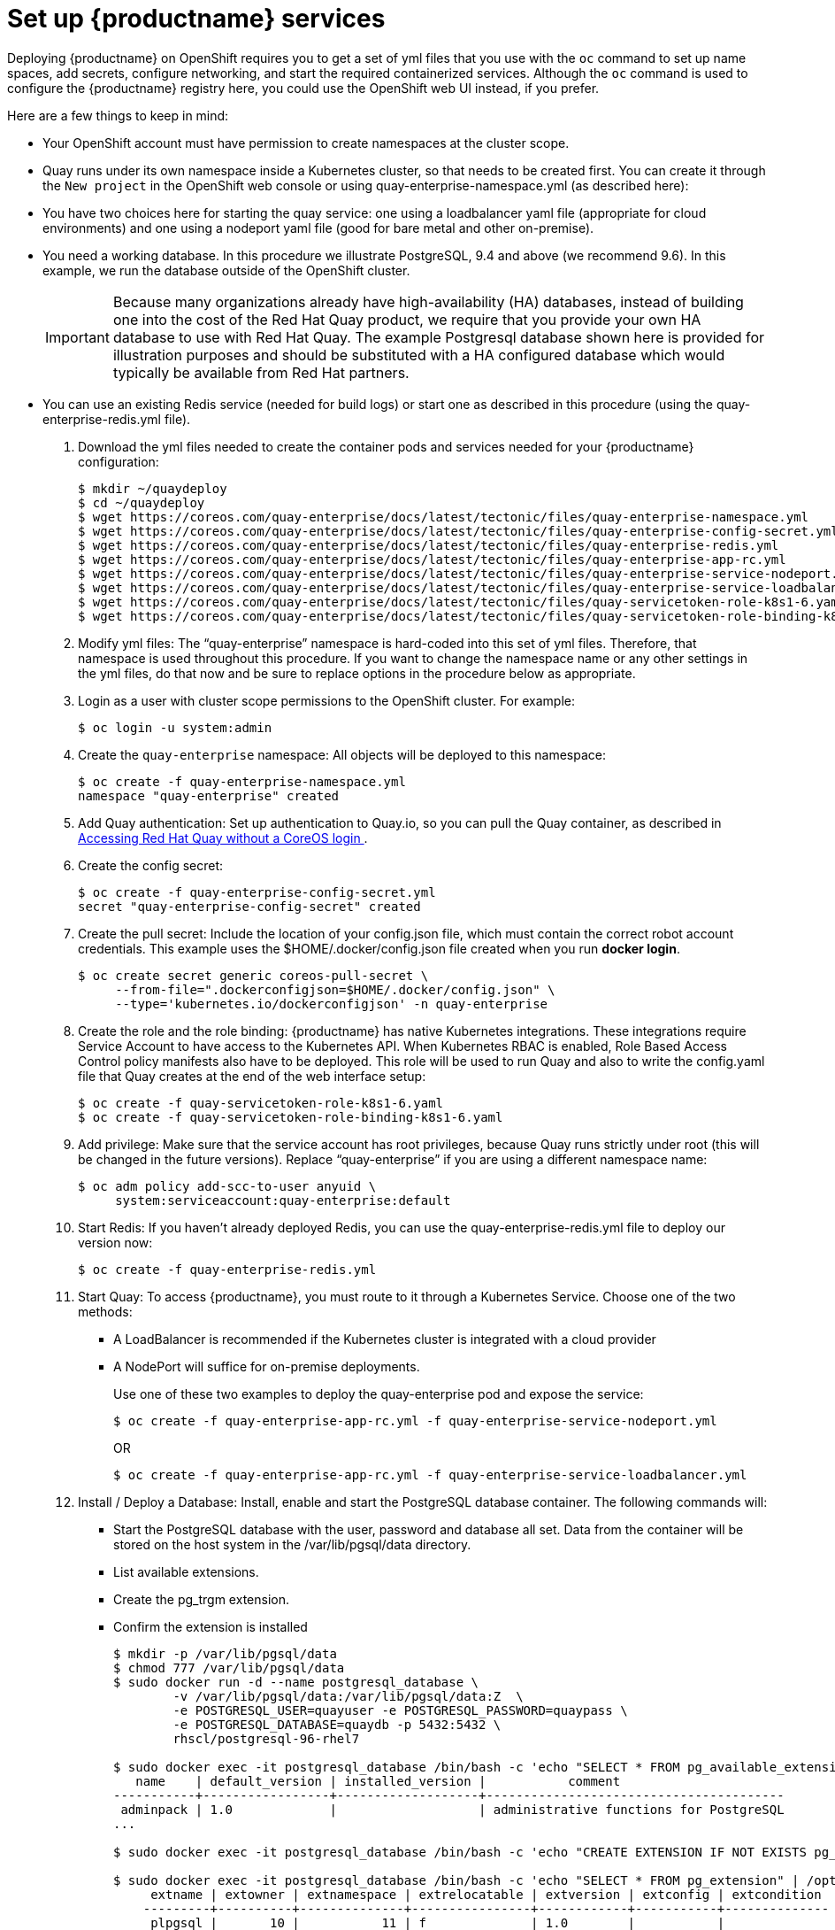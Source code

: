 = Set up {productname} services

Deploying {productname} on OpenShift requires you to get a set of yml files
that you use with the `oc` command to set up name spaces, add secrets, configure
networking, and start the required containerized services. Although the `oc` command is used to configure the {productname} registry here,
you could use the OpenShift web UI instead, if you prefer.

Here are a few
things to keep in mind:

* Your OpenShift account must have permission to create namespaces
at the cluster scope.

* Quay runs under its own namespace inside a Kubernetes cluster, so that needs to be created first. You can create it through the `New project` in the OpenShift web console or using quay-enterprise-namespace.yml (as described here):

* You have two choices here for starting the quay service: one using a loadbalancer yaml file (appropriate for cloud environments) and one using a nodeport yaml file (good for bare metal and other on-premise).

* You need a working database. In this procedure we illustrate
PostgreSQL, 9.4 and above (we recommend 9.6). In this example, we run the database
outside of the OpenShift cluster.

+
[IMPORTANT]
====
Because many organizations already have high-availability (HA) databases, instead of building
one into the cost of the Red Hat Quay product, we require that you provide your own HA database to
use with Red Hat Quay. The example Postgresql database shown here is provided for illustration
purposes and should be substituted with a HA configured database which would typically be
available from Red Hat partners.
====

* You can use an existing Redis service (needed for build logs) or start one as described in this procedure (using the quay-enterprise-redis.yml file).

. Download the yml files needed to create the container pods and services needed for your {productname} configuration:
+
```
$ mkdir ~/quaydeploy
$ cd ~/quaydeploy
$ wget https://coreos.com/quay-enterprise/docs/latest/tectonic/files/quay-enterprise-namespace.yml
$ wget https://coreos.com/quay-enterprise/docs/latest/tectonic/files/quay-enterprise-config-secret.yml
$ wget https://coreos.com/quay-enterprise/docs/latest/tectonic/files/quay-enterprise-redis.yml
$ wget https://coreos.com/quay-enterprise/docs/latest/tectonic/files/quay-enterprise-app-rc.yml
$ wget https://coreos.com/quay-enterprise/docs/latest/tectonic/files/quay-enterprise-service-nodeport.yml
$ wget https://coreos.com/quay-enterprise/docs/latest/tectonic/files/quay-enterprise-service-loadbalancer.yml
$ wget https://coreos.com/quay-enterprise/docs/latest/tectonic/files/quay-servicetoken-role-k8s1-6.yaml
$ wget https://coreos.com/quay-enterprise/docs/latest/tectonic/files/quay-servicetoken-role-binding-k8s1-6.yaml
```
.  Modify yml files: The “quay-enterprise” namespace is hard-coded into this set of yml files. Therefore, that namespace is used throughout this procedure. If you want to change the namespace name or any other settings in the yml files, do that now and be sure to replace options in the procedure below as appropriate.
. Login as a user with cluster scope permissions to the OpenShift cluster. For example:
+
```
$ oc login -u system:admin
```
. Create the `quay-enterprise` namespace: All objects will be deployed to this namespace:
+
```
$ oc create -f quay-enterprise-namespace.yml
namespace "quay-enterprise" created
```
 . Add Quay authentication: Set up authentication to Quay.io, so you can pull the Quay container, as described in link:https://access.redhat.com/solutions/3533201[Accessing Red Hat Quay without a CoreOS login ].
. Create the config secret:
+
```
$ oc create -f quay-enterprise-config-secret.yml
secret "quay-enterprise-config-secret" created
```
. Create the pull secret: Include the location of your config.json file,
which must contain the correct robot account credentials.
This example uses the $HOME/.docker/config.json file created when you run *docker login*.
+
```
$ oc create secret generic coreos-pull-secret \
     --from-file=".dockerconfigjson=$HOME/.docker/config.json" \
     --type='kubernetes.io/dockerconfigjson' -n quay-enterprise
```
. Create the role and the role binding: {productname} has native Kubernetes
integrations. These integrations require Service Account to have access to the
Kubernetes API. When Kubernetes RBAC is enabled, Role
Based Access Control policy manifests also have to be deployed. This role will
be used to run Quay and also to write the config.yaml file that Quay creates at
the end of the web interface setup:
+
```
$ oc create -f quay-servicetoken-role-k8s1-6.yaml
$ oc create -f quay-servicetoken-role-binding-k8s1-6.yaml
```

. Add privilege: Make sure that the service account has root privileges, because Quay runs strictly under root (this will be changed in the future versions). Replace “quay-enterprise” if you are using a different namespace name:
+
```
$ oc adm policy add-scc-to-user anyuid \
     system:serviceaccount:quay-enterprise:default
```

. Start Redis: If you haven't already deployed Redis, you can use the quay-enterprise-redis.yml file to deploy our version now:
+
```
$ oc create -f quay-enterprise-redis.yml
```

. Start Quay: To access {productname}, you must route to it through a Kubernetes Service. Choose one of the two methods:

+
** A LoadBalancer is recommended if the Kubernetes cluster is integrated with a cloud provider
+
** A NodePort will suffice for on-premise deployments.
+
Use one of these two examples to deploy the quay-enterprise pod and expose the service:
+
```
$ oc create -f quay-enterprise-app-rc.yml -f quay-enterprise-service-nodeport.yml
```
+
OR
+
```
$ oc create -f quay-enterprise-app-rc.yml -f quay-enterprise-service-loadbalancer.yml
```
.  Install / Deploy a Database: Install, enable and start the PostgreSQL database container. The following commands will:

** Start the PostgreSQL database with the user, password and database all set. Data from the container will be stored on the host system in the /var/lib/pgsql/data directory.

** List available extensions.

** Create the pg_trgm extension.

** Confirm the extension is installed
+
```
$ mkdir -p /var/lib/pgsql/data
$ chmod 777 /var/lib/pgsql/data
$ sudo docker run -d --name postgresql_database \
        -v /var/lib/pgsql/data:/var/lib/pgsql/data:Z  \
        -e POSTGRESQL_USER=quayuser -e POSTGRESQL_PASSWORD=quaypass \
        -e POSTGRESQL_DATABASE=quaydb -p 5432:5432 \
        rhscl/postgresql-96-rhel7

$ sudo docker exec -it postgresql_database /bin/bash -c 'echo "SELECT * FROM pg_available_extensions" | /opt/rh/rh-postgresql96/root/usr/bin/psql'
   name    | default_version | installed_version |           comment
-----------+-----------------+-------------------+----------------------------------------
 adminpack | 1.0             |                   | administrative functions for PostgreSQL
...

$ sudo docker exec -it postgresql_database /bin/bash -c 'echo "CREATE EXTENSION IF NOT EXISTS pg_trgm;" | /opt/rh/rh-postgresql96/root/usr/bin/psql -d quaydb'

$ sudo docker exec -it postgresql_database /bin/bash -c 'echo "SELECT * FROM pg_extension" | /opt/rh/rh-postgresql96/root/usr/bin/psql'
     extname | extowner | extnamespace | extrelocatable | extversion | extconfig | extcondition
    ---------+----------+--------------+----------------+------------+-----------+--------------
     plpgsql |       10 |           11 | f              | 1.0        |           |
     pg_trgm |       10 |         2200 | t              | 1.3        |           |
    (2 rows)

```

. Check pods: In a couple of minutes (depending on your connection speed), Quay Enterprise should be up and running and the following pods should be visible in the {productname} namespace:
+
```
$ oc get pods -n quay-enterprise
NAME                                     READY     STATUS    RESTARTS   AGE
quay-enterprise-app-7478c7c997-5k9bd     1/1       Running   0          25m
quay-enterprise-redis-6b59dc84b8-xssm2   1/1       Running   0          27m
```
.  Check postgresql: On the system where you are running the postgresql container, check that it is running as follows:
+
```
$ sudo docker ps | grep postgres
f27941eda96f rhscl/postgresql-96-rhel7 "container-entrypo..." 8 minutes ago Up 8 minutes 0.0.0.0:5432->5432/tcp postgresql_database

```

. Get the URL for {productname} setup: Because we used the nodeport yaml file,
the quay service was exposed from port 80 (http) in the OpenShift cluster
to port 30080 on the host, as shown here:
+
```
$ oc get services -n quay-enterprise
NAME                  TYPE      CLUSTER-IP     EXTERNAL-IP PORT(S)        AGE
quay-enterprise       NodePort  172.30.106.206 <none>      80:30080/TCP   14h
quay-enterprise-redis ClusterIP 172.30.172.106 <none>      6379/TCP       21h
```
You can continue on to configure {productname} through the Web UI using
either the hostname or IP address of the host, with the exposed port number.
For example: http://192.168.42.219:30080/setup/ or http://myopenshift.example.com:30080/setup/.
